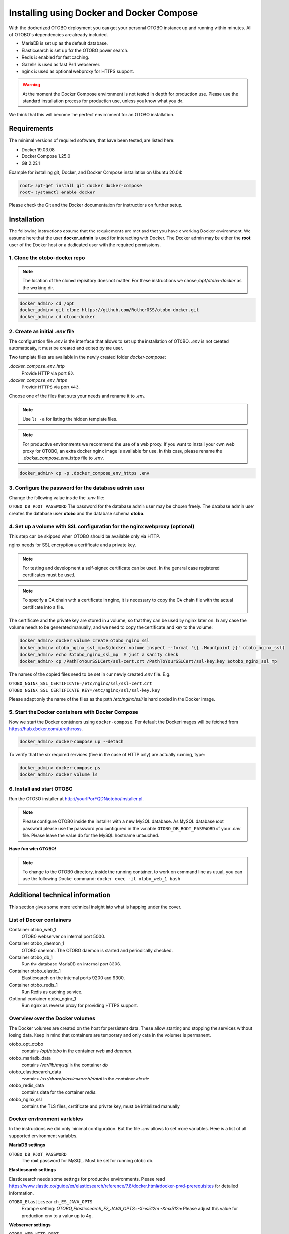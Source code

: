 Installing using Docker and Docker Compose
==========================================

With the dockerized OTOBO deployment you can get your personal OTOBO instance up and running within minutes.
All of OTOBO´s dependencies are already included.

- MariaDB is set up as the default database.
- Elasticsearch is set up for the OTOBO power search.
- Redis is enabled for fast caching.
- Gazelle is used as fast Perl webserver.
- nginx is used as optional webproxy for HTTPS support.

.. warning::
    At the moment the Docker Compose environment is not tested in depth for production use.
    Please use the standard installation process for production use, unless you know what you do.

We think that this will become the perfect environment for an OTOBO installation.

Requirements
------------

The minimal versions of required software, that have been tested, are listed here:

- Docker 19.03.08
- Docker Compose 1.25.0
- Git 2.25.1

Example for installing git, Docker, and Docker Compose installation on Ubuntu 20.04:

.. code-block:: bash

   root> apt-get install git docker docker-compose
   root> systemctl enable docker

Please check the Git and the Docker documentation for instructions on further setup.

Installation
------------

The following instructions assume that the requirements are met and that you have a working Docker environment.
We assume here that the user **docker_admin** is used for interacting with Docker. The Docker admin may be either
the **root** user of the Docker host or a dedicated user with the required permissions.

1. Clone the otobo-docker repo
~~~~~~~~~~~~~~~~~~~~~~~~~~~~~~~~

.. note::
    The location of the cloned repisitory does not matter.
    For these instructions we chose */opt/otobo-docker* as the working dir.

.. code-block:: bash

   docker_admin> cd /opt
   docker_admin> git clone https://github.com/RotherOSS/otobo-docker.git
   docker_admin> cd otobo-docker

2. Create an initial *.env* file
~~~~~~~~~~~~~~~~~~~~~~~~~~~~~~~~~~~~~~~~~~~~~

The configuration file *.env* is the interface that allows to set up the installation of OTOBO.
*.env* is not created automatically, it must be created and edited by the user.

Two template files are available in the newly created folder *docker-compose*:

*.docker_compose_env_http*
    Provide HTTP via port 80.

*.docker_compose_env_https*
    Provide HTTPS via port 443.

Choose one of the files that suits your needs and rename it to *.env*.

.. note::
    Use ``ls -a`` for listing the hidden template files.

.. note::
    For productive environments we recommend the use of a web proxy.
    If you want to install your own web proxy for OTOBO, an extra docker nginx image is available for use.
    In this case, please rename the *.docker_compose_env_https* file to *.env*.

.. code-block:: bash

    docker_admin> cp -p .docker_compose_env_https .env


3. Configure the password for the database admin user
~~~~~~~~~~~~~~~~~~~~~~~~~~~~~~~~~~~~~~~~~~~~~~~~~~~~~~

Change the following value inside the *.env* file:

``OTOBO_DB_ROOT_PASSWORD``
The password for the database admin user may be chosen freely. The database admin user creates the database user **otobo**
and the database schema **otobo**.

4. Set up a volume with SSL configuration for the nginx webproxy (optional)
~~~~~~~~~~~~~~~~~~~~~~~~~~~~~~~~~~~~~~~~~~~~~~~~~~~~~~~~~~~~~~~~~~~~~~~~~~~

This step can be skipped when OTOBO should be available only via HTTP.

nginx needs for SSL encryption a certificate and a private key.

.. note::
    For testing and development a self-signed certificate can be used. In the general case
    registered certificates must be used.

.. note::
    To specify a CA chain with a certificate in nginx, it is necessary to copy the CA chain file
    with the actual certificate into a file.

The certificate and the private key are stored in a volume, so that they can be used by nginx later on.
In any case the volume needs to be generated manually, and we need to copy the certificate and key to the volume:

.. code-block:: bash

    docker_admin> docker volume create otobo_nginx_ssl
    docker_admin> otobo_nginx_ssl_mp=$(docker volume inspect --format '{{ .Mountpoint }}' otobo_nginx_ssl)
    docker_admin> echo $otobo_nginx_ssl_mp  # just a sanity check
    docker_admin> cp /PathToYourSSLCert/ssl-cert.crt /PathToYourSSLCert/ssl-key.key $otobo_nginx_ssl_mp

The names of the copied files need to be set in our newly created *.env* file. E.g.

``OTOBO_NGINX_SSL_CERTIFICATE=/etc/nginx/ssl/ssl-cert.crt``
``OTOBO_NGINX_SSL_CERTIFICATE_KEY=/etc/nginx/ssl/ssl-key.key``

Please adapt only the name of the files as the path */etc/nginx/ssl/* is hard coded in the Docker image.

5. Start the Docker containers with Docker Compose
~~~~~~~~~~~~~~~~~~~~~~~~~~~~~~~~~~~~~~~~~~~~~~~~~~

Now we start the Docker containers using ``docker-compose``. Per default the Docker images will be
fetched from https://hub.docker.com/u/rotheross.

.. code-block:: bash

    docker_admin> docker-compose up --detach

To verify that the six required services (five in the case of HTTP only) are actually running, type:

.. code-block:: bash

    docker_admin> docker-compose ps
    docker_admin> docker volume ls

6. Install and start OTOBO
~~~~~~~~~~~~~~~~~~~~~~~~~~~~~~~

Run the OTOBO installer at http://yourIPorFQDN/otobo/installer.pl.

.. note::
    Please configure OTOBO inside the installer with a new MySQL database.
    As MySQL database root password please use the password you configured
    in the variable ``OTOBO_DB_ROOT_PASSWORD`` of your *.env* file.
    Please leave the value ``db`` for the MySQL hostname untouched.

**Have fun with OTOBO!**

.. note::
    To change to the OTOBO directory, inside the running container, to work on command line as usual, you can use the following Docker command:
    ``docker exec -it otobo_web_1 bash``

Additional technical information
----------------------------------

This section gives some more technical insight into what is happing under the cover.

List of Docker containers
~~~~~~~~~~~~~~~~~~~~~~~~~~~~~

Container otobo_web_1
    OTOBO webserver on internal port 5000.

Container otobo_daemon_1
    OTOBO daemon. The OTOBO daemon is started and periodically checked.

Container otobo_db_1
    Run the database MariaDB on internal port 3306.

Container otobo_elastic_1
    Elasticsearch on the internal ports 9200 and 9300.

Container otobo_redis_1
    Run Redis as caching service.

Optional container otobo_nginx_1
    Run nginx as reverse proxy for providing HTTPS support.

Overview over the Docker volumes
~~~~~~~~~~~~~~~~~~~~~~~~~~~~~~~~~~

The Docker volumes are created on the host for persistent data.
These allow starting and stopping the services without losing data. Keep in mind that
containers are temporary and only data in the volumes is permanent.

otobo_opt_otobo
    contains `/opt/otobo` in the container `web` and `daemon`.

otobo_mariadb_data
    contains `/var/lib/mysql` in the container `db`.

otobo_elasticsearch_data
    contains `/usr/share/elasticsearch/datal` in the container `elastic`.

otobo_redis_data
    contains data for the container `redis`.

otobo_nginx_ssl
    contains the TLS files, certificate and private key, must be initialized manually

Docker environment variables
~~~~~~~~~~~~~~~~~~~~~~~~~~~~~

In the instructions we did only minimal configuration. But the file *.env* allows to set
more variables. Here is a list of all supported environment variables.

**MariaDB settings**

``OTOBO_DB_ROOT_PASSWORD``
    The root password for MySQL. Must be set for running otobo db.

**Elasticsearch settings**

Elasticsearch needs some settings for productive environments. Please read
https://www.elastic.co/guide/en/elasticsearch/reference/7.8/docker.html#docker-prod-prerequisites
for detailed information.

``OTOBO_Elasticsearch_ES_JAVA_OPTS``
    Example setting:
    *OTOBO_Elasticsearch_ES_JAVA_OPTS=-Xms512m -Xmx512m*
    Please adjust this value for production env to a value up to 4g.

**Webserver settings**

``OTOBO_WEB_HTTP_PORT``
    Set in case the HTTP port should deviate from the standard port 80.
    When HTTPS is enabled then the HTTP port will redirect to HTTPS.

**nginx webproxy settings**

These setting are use when HTTPS is enabled.

``OTOBO_WEB_HTTP_PORT``
    Set in case the HTTP port should deviate from the standard port 80.
    Will redirect to HTTPS.

``OTOBO_WEB_HTTPS_PORT``
    Set in case the HTTPS port should deviate from the standard port 443.

``OTOBO_NGINX_SSL_CERTIFICATE``
    SSL cert for the nginx webproxy.
    Example: *OTOBO_NGINX_SSL_CERTIFICATE=/etc/nginx/ssl/acme.crt*

``OTOBO_NGINX_SSL_CERTIFICATE_KEY``
    SSL key for the nginx webproxy.
    Example: *OTOBO_NGINX_SSL_CERTIFICATE_KEY=/etc/nginx/ssl/acme.key*

**Docker Compose settings**

These settings are used by Docker Compose directly.

``COMPOSE_PROJECT_NAME``
    The project name is used as a prefix for the generated volumes and containers.
    Must be set because the compose file is located in *scripts/docker-compose* and thus **docker-compose**
    would be used per default as the project name.

``COMPOSE_PATH_SEPARATOR``
    Separator for the value of COMPOSE_FILE

``COMPOSE_FILE``
    Use *docker-compose/otobo-base.yml* as the base and add the wanted extension files.
    E.g *docker-compose/otobo-override-http.yml* or *docker-compose/otobo-override-https.yml*.

``OTOBO_IMAGE_OTOBO``, ``OTOBO_IMAGE_OTOBO_ELASTICSEARCH``, ``OTOBO_IMAGE_OTOBO_NGINX``
    Used for specifying alternative Docker images. Useful for testing local builds.

Advanced topics
----------------------------------

Custom configuration of the Nginx webproxy
~~~~~~~~~~~~~~~~~~~~~~~~~~~~~~~~~~~~~~~~~~

The default Docker-based OTOBO installation provides the container `otobo_nginx_1`. This container
provides HTTPS support for the HTTP based OTOBO web application.
The default config template for nginx can be found within the Docker image,
specifically in the file */etc/nginx/template/otobo_nginx.conf.template*.
When the container is started, the actual config is generated from the template.
This is done by replacing each macro in the template with the corresponding environment variable.
In the default template file, only the following macros are used:
* `${OTOBO_NGINX_SSL_CERTIFICATE}`
* `${OTOBO_NGINX_SSL_CERTIFICATE_KEY}
* `${OTOBO_NGINX_WEB_HOST}`
* `${OTOBO_NGINX_WEB_PORT}`

There are various possibilites for customizing the nginx configuration. One way is to use a locally built
image that is derived from the image `otobo-nginx-webproxy`. In such a local image, nginx can be configured in a
very flexible way.

Another supported approach is to only provide a customized config template.
In this case, we have to create a volume, that contains the adapted nginx config template, first.

.. code-block:: bash

    docker_admin> cd /opt/otobo-cocker
    docker_admin> docker-compose down
    docker_admin> docker volume create otobo_nginx_custom_config
    docker_admin> otobo_nginx_custom_config_mp=$(docker volume inspect --format '{{ .Mountpoint }}' otobo_nginx_custom_config)
    docker_admin> echo $otobo_nginx_custom_config_mp  # just a sanity check
    docker_admin> docker create --name tmp-nginx-container rotheross/otobo-nginx-webproxy:devel-rel-10_0  # use the appropriate label
    docker_admin> docker cp tmp-nginx-container:/etc/nginx/templates/otobo_nginx.conf.template $otobo_nginx_custom_config_mp # might need 'sudo'
    docker_admin> ls -l $otobo_nginx_custom_config_mp/otobo_nginx.conf.template # just checking, might need 'sudo'
    docker_admin> docker rm tmp-nginx-container
    docker_admin> # adapt the file $otobo_nginx_custom_config_mp/otobo_nginx.conf.template to your needs

After setting up the volume, the adapted config must be activated.
In order to achieve this uncomment or add the following lines in your *.env* file,
* `NGINX_ENVSUBST_TEMPLATE_DIR=/etc/nginx/config/template-custom`
* `COMPOSE_FILE=docker-compose/otobo-base.yml:docker-compose/otobo-override-https.yml:docker-compose/otobo-nginx-custom-config.yml`

The changed Docker Compose config can be inspected with:

.. code-block:: bash

    docker_admin> docker-compose config | more

Finally the containers can be restarted:

.. code-block:: bash

    docker_admin> docker-compose up --detach

See also the section "Using environment variables in nginx configuration (new in 1.19)" in https://hub.docker.com/_/nginx.

Building local images
~~~~~~~~~~~~~~~~~~~~~~

The files needed for creating Docker images locally are part of the the git repository https://github.com/RotherOSS/otobo:

* *otobo.web.dockerfile*
* *otobo.nginx.dockerfile*
* *otobo.elasticsearch.dockerfile*
* *bin/docker/build_docker_images.sh*

.. code-block:: bash

   docker_admin> cd /opt
   docker_admin> git clone https://github.com/RotherOSS/otobo.git
   docker_admin> cd otobo
   docker_admin> bin/docker/build_docker_images.sh
   docker_admin> docker image ls

After building the local images, one can specify the images to be used by setting
``OTOBO_IMAGE_OTOBO``, ``OTOBO_IMAGE_OTOBO_ELASTICSEARCH``, ``OTOBO_IMAGE_OTOBO_NGINX`` in *.env*.

Automatic Installation
~~~~~~~~~~~~~~~~~~~~~~

Instead of going through http://yourIPorFQDN/otobo/installer.pl, one can take a short cut. This is mostly useful for
running the test suite on a fresh installation.

.. warning::
    ``docker-compose down -v`` will eradicate all previous setup and data.

.. code-block:: bash

   docker_admin> docker-compose down -v
   docker_admin> docker-compose up --detach
   docker_admin> docker stop otobo_daemon_1
   docker_admin> docker exec -t --user otobo otobo_web_1 bash\
   -c "rm -f Kernel/Config/Files/ZZZAAuto.pm ; bin/docker/quick_setup.pl --db-password otobo_root"
   docker_admin> docker exec -t --user otobo otobo_web_1 bash\
   -c "bin/docker/run_test_suite.sh"
   .......
   docker_admin>docker start otobo_daemon_1


Upgrading to a new patch level release
~~~~~~~~~~~~~~~~~~~~~~~~~~~~~~~~~~~~~~~

First make sure that in *.env* the images have the tag `latest` or the wanted version.

.. code-block:: bash

    # fetch the new images that are tagged a 'latest'
    docker_admin> docker-compose pull

    # stop and remove the containers, named volumes are kept
    docker_admin> docker-compose down

    # start again with the new images
    docker_admin> docker-compose up --detach

Force an upgrade to a devel version
~~~~~~~~~~~~~~~~~~~~~~~~~~~~~~~~~~~~~~~~~~~

Images of devel versions are not upgraded automatically. But the upgrade can be forced.
The source of the devel version can either be a local build or an devel image from Docker Hub.
Here is a example using the devel image for the OTOBO 10.1.x branch from Docker Hub.

.. note::
    These coḿmands do not reinstall or upgrade the installed OTOBO packages.

.. code-block:: bash

    # stop and remove the containers, named volumes are kept
    docker_admin> docker-compose down

    # force upgrade, skip reinstall
    docker_admin> docker run -it --rm --volume otobo_opt_otobo:/opt/otobo rotheross/otobo:devel-rel-10_1 upgrade

    start again with the new version
    docker_admin> docker-compose up --detach

List of useful commands
~~~~~~~~~~~~~~~~~~~~~~~~~~~~~

**Docker**

* ``docker system prune -a`` start over
* ``docker version`` show version
* ``docker build --tag otobo --file=otobo.web.Dockerfile .`` build an image
* ``docker run --publish 80:5000 otobo`` run the new image
* ``docker run -it -v opt_otobo:/opt/otobo otobo bash`` log into the new image
* ``docker run -it -v opt_otobo:/opt/otobo --entrypoint bash otobo`` with broke entrypoint
* ``docker ps`` show running images
* ``docker images`` show available images
* ``docker volume ls`` list volumes
* ``docker volume inspect otobo_opt_otobo`` inspect a volume
* ``docker volume inspect --format '{{ .Mountpoint }}' otobo_nginx_ssl`` get volume mountpoint
* ``docker inspect <container>`` inspect a container
* ``docker save --output otobo.tar otobo:latest && tar -tvf otobo.tar`` list files in an image
* ``docker exec -it nginx-server nginx -s reload`` reload nginx

**Docker Compose**

* ``docker-compose config`` check config
* ``docker-compose ps`` check containers

Resources
~~~~~~~~~

* `Perl Maven <https://perlmaven.com/getting-started-with-perl-on-docker>`_
* `Docker Compose quick start <http://mfg.fhstp.ac.at/development/webdevelopment/docker-compose-ein-quick-start-guide/>`_
* `docker-otrs <https://github.com/juanluisbaptiste/docker-otrs/>`_
* `not403 <http://not403.blogspot.com/search/label/otrs>`_
* `cleanup <https://forums.docker.com/t/command-to-remove-all-unused-images>`_
* `Dockerfile best practices <https://www.docker.com/blog/intro-guide-to-dockerfile-best-practices/>`_
* `Docker cache invalidation <https://stackoverflow.com/questions/34814669/when-does-docker-image-cache-invalidation-occur>`_
* `Docker Host IP <https://nickjanetakis.com/blog/docker-tip-65-get-your-docker-hosts-ip-address-from-in-a-container>`_
* `Environment <https://vsupalov.com/docker-arg-env-variable-guide/>`_
* `Self signed certificate <https://www.digitalocean.com/community/tutorials/how-to-create-a-self-signed-ssl-certificate-for-nginx-in-ubuntu-18-04>`_
* `Inspect failed builds <https://pythonspeed.com/articles/debugging-docker-build/>`_
